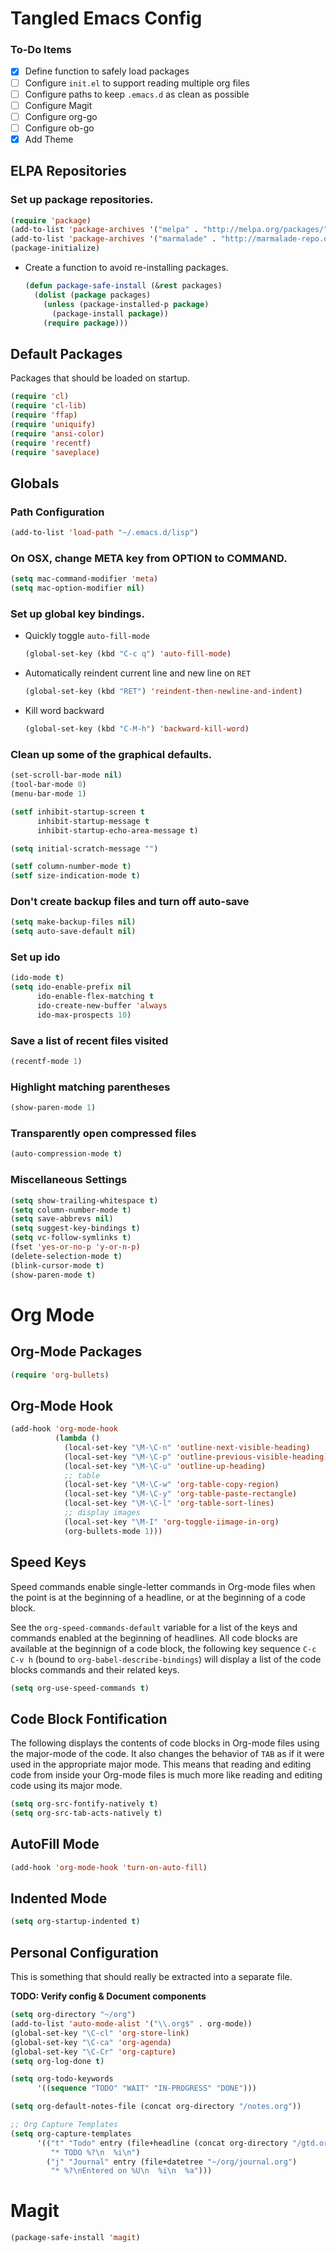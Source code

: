 * Tangled Emacs Config

*** To-Do Items
    - [X] Define function to safely load packages
    - [ ] Configure =init.el= to support reading multiple org files
    - [ ] Configure paths to keep =.emacs.d= as clean as possible
    - [ ] Configure Magit
    - [ ] Configure org-go
    - [ ] Configure ob-go
    - [X] Add Theme
 
** ELPA Repositories
*** Set up package repositories.
    #+begin_src emacs-lisp
      (require 'package)
      (add-to-list 'package-archives '("melpa" . "http://melpa.org/packages/") t)
      (add-to-list 'package-archives '("marmalade" . "http://marmalade-repo.org/packages/") t)
      (package-initialize)
    #+end_src

    - Create a function to avoid re-installing packages.
      #+BEGIN_SRC emacs-lisp
        (defun package-safe-install (&rest packages)
          (dolist (package packages)
            (unless (package-installed-p package)
              (package-install package))
            (require package)))
      #+END_SRC

** Default Packages 
   Packages that should be loaded on startup.
   #+name: load-on-startup
   #+begin_src emacs-lisp
     (require 'cl)
     (require 'cl-lib)
     (require 'ffap)
     (require 'uniquify)
     (require 'ansi-color)
     (require 'recentf)
     (require 'saveplace)
   #+end_src

** Globals

*** Path Configuration
    #+BEGIN_SRC emacs-lisp
      (add-to-list 'load-path "~/.emacs.d/lisp")
    #+END_SRC

*** On OSX, change META key from OPTION to COMMAND.
    #+BEGIN_SRC emacs-lisp
      (setq mac-command-modifier 'meta)
      (setq mac-option-modifier nil)
    #+END_SRC

*** Set up global key bindings.
    - Quickly toggle =auto-fill-mode=
      #+BEGIN_SRC emacs-lisp
        (global-set-key (kbd "C-c q") 'auto-fill-mode)
      #+END_SRC

    - Automatically reindent current line and new line on =RET=
      #+BEGIN_SRC emacs-lisp
      (global-set-key (kbd "RET") 'reindent-then-newline-and-indent)      
      #+END_SRC

    - Kill word backward
      #+BEGIN_SRC emacs-lisp
        (global-set-key (kbd "C-M-h") 'backward-kill-word)
      #+END_SRC
*** Clean up some of the graphical defaults.
    #+BEGIN_SRC emacs-lisp
      (set-scroll-bar-mode nil)
      (tool-bar-mode 0)
      (menu-bar-mode 1)

      (setf inhibit-startup-screen t
            inhibit-startup-message t
            inhibit-startup-echo-area-message t)

      (setq initial-scratch-message "")

      (setf column-number-mode t)
      (setf size-indication-mode t)
    #+END_SRC

*** Don't create backup files and turn off auto-save
    #+BEGIN_SRC emacs-lisp
      (setq make-backup-files nil)
      (setq auto-save-default nil)
    #+END_SRC

*** Set up ido
    #+BEGIN_SRC emacs-lisp
      (ido-mode t)
      (setq ido-enable-prefix nil
            ido-enable-flex-matching t
            ido-create-new-buffer 'always
            ido-max-prospects 10)
    #+END_SRC

*** Save a list of recent files visited
    #+BEGIN_SRC emacs-lisp
      (recentf-mode 1)
    #+END_SRC

*** Highlight matching parentheses
    #+BEGIN_SRC emacs-lisp
      (show-paren-mode 1)
    #+END_SRC

*** Transparently open compressed files
    #+BEGIN_SRC emacs-lisp
      (auto-compression-mode t)
    #+END_SRC

*** Miscellaneous Settings
    #+BEGIN_SRC emacs-lisp
      (setq show-trailing-whitespace t)
      (setq column-number-mode t)
      (setq save-abbrevs nil)
      (setq suggest-key-bindings t)
      (setq vc-follow-symlinks t)
      (fset 'yes-or-no-p 'y-or-n-p)
      (delete-selection-mode t)
      (blink-cursor-mode t)
      (show-paren-mode t)
    #+END_SRC

* Org Mode

** Org-Mode Packages
   #+BEGIN_SRC emacs-lisp
     (require 'org-bullets)
   #+END_SRC
** Org-Mode Hook
   #+BEGIN_SRC emacs-lisp
     (add-hook 'org-mode-hook
               (lambda ()
                 (local-set-key "\M-\C-n" 'outline-next-visible-heading)
                 (local-set-key "\M-\C-p" 'outline-previous-visible-heading)
                 (local-set-key "\M-\C-u" 'outline-up-heading)
                 ;; table
                 (local-set-key "\M-\C-w" 'org-table-copy-region)
                 (local-set-key "\M-\C-y" 'org-table-paste-rectangle)
                 (local-set-key "\M-\C-l" 'org-table-sort-lines)
                 ;; display images
                 (local-set-key "\M-I" 'org-toggle-iimage-in-org)
                 (org-bullets-mode 1)))
   #+END_SRC

** Speed Keys
   Speed commands enable single-letter commands in Org-mode files when
   the point is at the beginning of a headline, or at the beginning of
   a code block.

   See the =org-speed-commands-default= variable for a list of the
   keys and commands enabled at the beginning of headlines.  All code
   blocks are available at the beginnign of a code block, the
   following key sequence =C-c C-v h= (bound to
   =org-babel-describe-bindings=) will display a list of the code
   blocks commands and their related keys.

   #+BEGIN_SRC emacs-lisp
     (setq org-use-speed-commands t)
   #+END_SRC

** Code Block Fontification
   The following displays the contents of code blocks in Org-mode
   files using the major-mode of the code.  It also changes the
   behavior of =TAB= as if it were used in the appropriate major
   mode.  This means that reading and editing code from inside your
   Org-mode files is much more like reading and editing code using its
   major mode.

   #+BEGIN_SRC emacs-lisp
     (setq org-src-fontify-natively t)
     (setq org-src-tab-acts-natively t)
   #+END_SRC
   
** AutoFill Mode
   #+BEGIN_SRC emacs-lisp
     (add-hook 'org-mode-hook 'turn-on-auto-fill)
   #+END_SRC

** Indented Mode
   #+BEGIN_SRC emacs-lisp
     (setq org-startup-indented t)
   #+END_SRC

** Personal Configuration
   This is something that should really be extracted into a separate file.

   *TODO: Verify config & Document components*
   
   #+BEGIN_SRC emacs-lisp
     (setq org-directory "~/org")
     (add-to-list 'auto-mode-alist '("\\.org$" . org-mode))
     (global-set-key "\C-cl" 'org-store-link)
     (global-set-key "\C-ca" 'org-agenda)
     (global-set-key "\C-Cr" 'org-capture)
     (setq org-log-done t)

     (setq org-todo-keywords
           '((sequence "TODO" "WAIT" "IN-PROGRESS" "DONE")))

     (setq org-default-notes-file (concat org-directory "/notes.org"))

     ;; Org Capture Templates
     (setq org-capture-templates
           '(("t" "Todo" entry (file+headline (concat org-directory "/gtd.org") "Tasks")
              "* TODO %?\n  %i\n")
             ("j" "Journal" entry (file+datetree "~/org/journal.org")
              "* %?\nEntered on %U\n  %i\n  %a")))
   #+END_SRC

* Magit
#+BEGIN_SRC emacs-lisp
  (package-safe-install 'magit)
#+END_SRC
